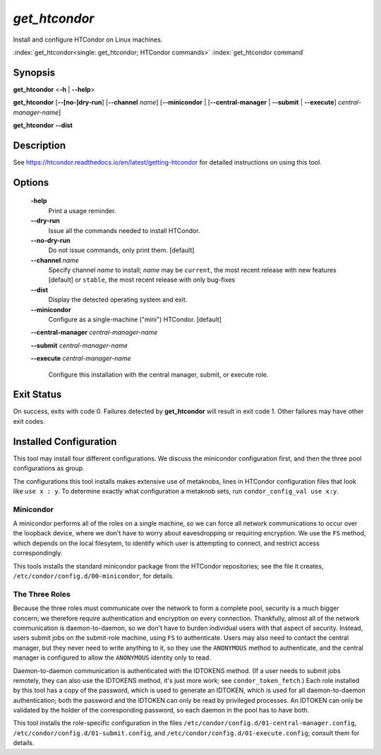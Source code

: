*get_htcondor*
==============

Install and configure HTCondor on Linux machines.

:index:`get_htcondor<single: get_htcondor; HTCondor commands>`
:index:`get_htcondor command`

Synopsis
--------

**get_htcondor** <**-h** | **--help**>

**get_htcondor** [**--[no-]dry-run**] [**--channel** *name*] [**--minicondor** | [**--central-manager** | **--submit** | **--execute**] *central-manager-name*]

**get_htcondor** **--dist**

Description
-----------

See https://htcondor.readthedocs.io/en/latest/getting-htcondor for detailed
instructions on using this tool.

Options
-------

    **-help**
        Print a usage reminder.

    **--dry-run**
        Issue all the commands needed to install HTCondor.

    **--no-dry-run**
        Do not issue commands, only print them.  [default]

    **--channel** *name*
        Specify channel *name* to install; *name* may be
        ``current``, the most recent release with new features [default]
        or ``stable``, the most recent release with only bug-fixes

    **--dist**
        Display the detected operating system and exit.

    **--minicondor**
        Configure as a single-machine ("mini") HTCondor.  [default]

    **--central-manager** *central-manager-name*

    **--submit** *central-manager-name*

    **--execute** *central-manager-name*

        Configure this installation with the central manager, submit,
        or execute role.

Exit Status
-----------

On success, exits with code 0.  Failures detected by **get_htcondor** will
result in exit code 1.  Other failures may have other exit codes.

Installed Configuration
-----------------------

This tool may install four different configurations.  We discuss the
minicondor configuration first, and then the three pool configurations
as group.

The configurations this tool installs makes extensive use of metaknobs,
lines in HTCondor configuration files that look like ``use x : y``.  To
determine exactly what configuration a metaknob sets, run
``condor_config_val use x:y``.

Minicondor
##########

A minicondor performs all of the roles on a single machine, so we can force
all network communications to occur over the loopback device, where we don't
have to worry about eavesdropping or requiring encryption.  We
use the ``FS`` method, which depends on the local filesytem, to identify
which user is attempting to connect, and restrict access correspondingly.

This tools installs the standard minicondor package from the HTCondor
repositories; see the file it creates,
``/etc/condor/config.d/00-minicondor``, for details.

The Three Roles
###############

Because the three roles must communicate over the network to form a complete
pool, security is a much bigger concern; we therefore require authentication
and encryption on every connection.  Thankfully, almost all of the network
communication is daemon-to-daemon, so we don't have to burden individual
users with that aspect of security.  Instead, users submit jobs on the
submit-role machine, using ``FS`` to authenticate.  Users may also need to
contact the central manager, but they never need to write anything to it,
so they use the ``ANONYMOUS`` method to authenticate, and the central
manager is configured to allow the ``ANONYMOUS`` identity only to read.

Daemon-to-daemon communication is authenticated with the IDTOKENS method.
(If a user needs to submit jobs remotely, they can also use the IDTOKENS
method, it's just more work; see ``condor_token_fetch``.)  Each role
installed by this tool has a copy of the password, which is used to
generate an IDTOKEN, which is used for all daemon-to-daemon authentication;
both the password and the IDTOKEN can only be read by privileged processes.
An IDTOKEN can only be validated by the holder of the corresponding
password, so each daemon in the pool has to have both.

This tool installs the role-specific configuration in the files
``/etc/condor/config.d/01-central-manager.config``,
``/etc/condor/config.d/01-submit.config``, and
``/etc/condor/config.d/01-execute.config``; consult them for details.
